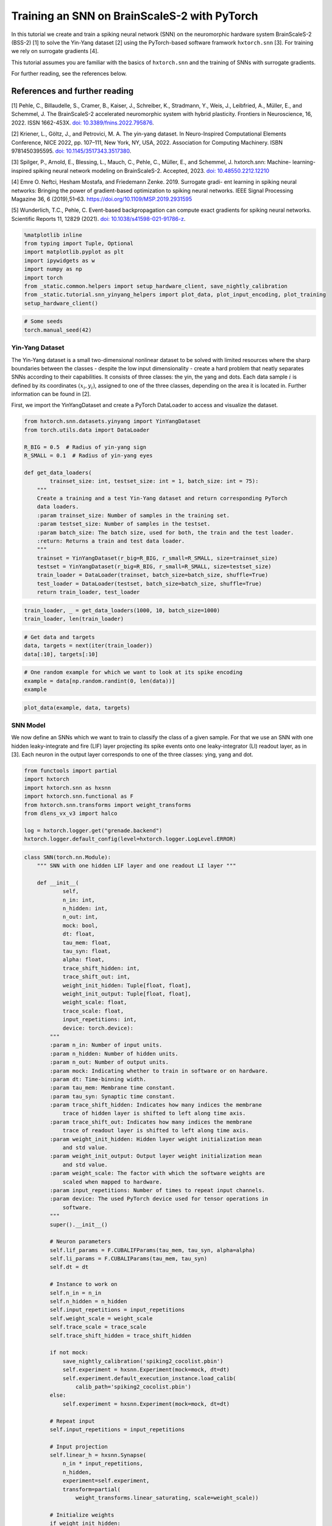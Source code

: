 Training an SNN on BrainScaleS-2 with PyTorch
=============================================

In this tutorial we create and train a spiking neural network (SNN) on
the neuromorphic hardware system BrainScaleS-2 (BSS-2) [1] to solve the
Yin-Yang dataset [2] using the PyTorch-based software framwork
``hxtorch.snn`` [3]. For training we rely on surrogate gradients [4].

This tutorial assumes you are familiar with the basics of
``hxtorch.snn`` and the training of SNNs with surrogate gradients.

For further reading, see the references below.

References and further reading
------------------------------

[1] Pehle, C., Billaudelle, S., Cramer, B., Kaiser, J., Schreiber, K.,
Stradmann, Y., Weis, J., Leibfried, A., Müller, E., and Schemmel, J. The
BrainScaleS-2 accelerated neuromorphic system with hybrid plasticity.
Frontiers in Neuroscience, 16, 2022. ISSN 1662-453X. `doi:
10.3389/fnins.2022.795876 <https://www.frontiersin.org/articles/10.3389/fnins.2022.795876/full>`__.

[2] Kriener, L., Göltz, J., and Petrovici, M. A. The yin-yang dataset.
In Neuro-Inspired Computational Elements Conference, NICE 2022,
pp. 107–111, New York, NY, USA, 2022. Association for Computing
Machinery. ISBN 9781450395595. `doi:
10.1145/3517343.3517380 <https://dl.acm.org/doi/10.1145/3517343.3517380>`__.

[3] Spilger, P., Arnold, E., Blessing, L., Mauch, C., Pehle, C., Müller,
E., and Schemmel, J. hxtorch.snn: Machine- learning-inspired spiking
neural network modeling on BrainScaleS-2. Accepted, 2023. `doi:
10.48550.2212.12210 <https://doi.org/10.48550/arXiv.2212.12210>`__

[4] Emre O. Neftci, Hesham Mostafa, and Friedemann Zenke. 2019.
Surrogate gradi- ent learning in spiking neural networks: Bringing the
power of gradient-based optimization to spiking neural networks. IEEE
Signal Processing Magazine 36, 6 (2019),51–63.
https://doi.org/10.1109/MSP.2019.2931595

[5] Wunderlich, T.C., Pehle, C. Event-based backpropagation can compute exact gradients
for spiking neural networks. Scientific Reports 11, 12829 (2021).
`doi: 10.1038/s41598-021-91786-z <https://doi.org/10.1038/s41598-021-91786-z>`__.

.. code:: ipython3

    %matplotlib inline
    from typing import Tuple, Optional
    import matplotlib.pyplot as plt
    import ipywidgets as w
    import numpy as np
    import torch
    from _static.common.helpers import setup_hardware_client, save_nightly_calibration
    from _static.tutorial.snn_yinyang_helpers import plot_data, plot_input_encoding, plot_training
    setup_hardware_client()

.. code:: ipython3

    # Some seeds
    torch.manual_seed(42)

Yin-Yang Dataset
~~~~~~~~~~~~~~~~

The Yin-Yang dataset is a small two-dimensional nonlinear dataset to be
solved with limited resources where the sharp boundaries between the
classes - despite the low input dimensionality - create a hard problem
that neatly separates SNNs according to their capabilities. It consists
of three classes: the yin, the yang and dots. Each data sample :math:`i` is
defined by its coordinates :math:`(x_i, y_i)`, assigned to one of the three
classes, depending on the area it is located in. Further information can
be found in [2].

First, we import the YinYangDataset and create a PyTorch DataLoader to
access and visualize the dataset.

.. code:: ipython3

    from hxtorch.snn.datasets.yinyang import YinYangDataset
    from torch.utils.data import DataLoader

    R_BIG = 0.5  # Radius of yin-yang sign
    R_SMALL = 0.1  # Radius of yin-yang eyes

    def get_data_loaders(
            trainset_size: int, testset_size: int = 1, batch_size: int = 75):
        """
        Create a training and a test Yin-Yang dataset and return corresponding PyTorch
        data loaders.
        :param trainset_size: Number of samples in the training set.
        :param testset_size: Number of samples in the testset.
        :param batch_size: The batch size, used for both, the train and the test loader.
        :return: Returns a train and test data loader.
        """
        trainset = YinYangDataset(r_big=R_BIG, r_small=R_SMALL, size=trainset_size)
        testset = YinYangDataset(r_big=R_BIG, r_small=R_SMALL, size=testset_size)
        train_loader = DataLoader(trainset, batch_size=batch_size, shuffle=True)
        test_loader = DataLoader(testset, batch_size=batch_size, shuffle=True)
        return train_loader, test_loader

.. code:: ipython3

    train_loader, _ = get_data_loaders(1000, 10, batch_size=1000)
    train_loader, len(train_loader)

.. code:: ipython3

    # Get data and targets
    data, targets = next(iter(train_loader))
    data[:10], targets[:10]

.. code:: ipython3

    # One random example for which we want to look at its spike encoding
    example = data[np.random.randint(0, len(data))]
    example

.. code:: ipython3

    plot_data(example, data, targets)

SNN Model
~~~~~~~~~

We now define an SNNs which we want to train to classify the class of a
given sample. For that we use an SNN with one hidden leaky-integrate and
fire (LIF) layer projecting its spike events onto one leaky-integrator
(LI) readout layer, as in [3]. Each neuron in the output layer
corresponds to one of the three classes: ying, yang and dot.

.. code:: ipython3

    from functools import partial
    import hxtorch
    import hxtorch.snn as hxsnn
    import hxtorch.snn.functional as F
    from hxtorch.snn.transforms import weight_transforms
    from dlens_vx_v3 import halco

    log = hxtorch.logger.get("grenade.backend")
    hxtorch.logger.default_config(level=hxtorch.logger.LogLevel.ERROR)

.. code:: ipython3

    class SNN(torch.nn.Module):
        """ SNN with one hidden LIF layer and one readout LI layer """

        def __init__(
                self,
                n_in: int,
                n_hidden: int,
                n_out: int,
                mock: bool,
                dt: float,
                tau_mem: float,
                tau_syn: float,
                alpha: float,
                trace_shift_hidden: int,
                trace_shift_out: int,
                weight_init_hidden: Tuple[float, float],
                weight_init_output: Tuple[float, float],
                weight_scale: float,
                trace_scale: float,
                input_repetitions: int,
                device: torch.device):
            """
            :param n_in: Number of input units.
            :param n_hidden: Number of hidden units.
            :param n_out: Number of output units.
            :param mock: Indicating whether to train in software or on hardware.
            :param dt: Time-binning width.
            :param tau_mem: Membrane time constant.
            :param tau_syn: Synaptic time constant.
            :param trace_shift_hidden: Indicates how many indices the membrane
                trace of hidden layer is shifted to left along time axis.
            :param trace_shift_out: Indicates how many indices the membrane
                trace of readout layer is shifted to left along time axis.
            :param weight_init_hidden: Hidden layer weight initialization mean
                and std value.
            :param weight_init_output: Output layer weight initialization mean
                and std value.
            :param weight_scale: The factor with which the software weights are
                scaled when mapped to hardware.
            :param input_repetitions: Number of times to repeat input channels.
            :param device: The used PyTorch device used for tensor operations in
                software.
            """
            super().__init__()

            # Neuron parameters
            self.lif_params = F.CUBALIFParams(tau_mem, tau_syn, alpha=alpha)
            self.li_params = F.CUBALIParams(tau_mem, tau_syn)
            self.dt = dt

            # Instance to work on
            self.n_in = n_in
            self.n_hidden = n_hidden
            self.input_repetitions = input_repetitions
            self.weight_scale = weight_scale
            self.trace_scale = trace_scale
            self.trace_shift_hidden = trace_shift_hidden

            if not mock:
                save_nightly_calibration('spiking2_cocolist.pbin')
                self.experiment = hxsnn.Experiment(mock=mock, dt=dt)
                self.experiment.default_execution_instance.load_calib(
                    calib_path='spiking2_cocolist.pbin')
            else:
                self.experiment = hxsnn.Experiment(mock=mock, dt=dt)

            # Repeat input
            self.input_repetitions = input_repetitions

            # Input projection
            self.linear_h = hxsnn.Synapse(
                n_in * input_repetitions,
                n_hidden,
                experiment=self.experiment,
                transform=partial(
                    weight_transforms.linear_saturating, scale=weight_scale))

            # Initialize weights
            if weight_init_hidden:
                w = torch.zeros(n_hidden, n_in)
                torch.nn.init.normal_(w, *weight_init_hidden)
                self.linear_h.weight.data = w.repeat(1, input_repetitions)

            # Hidden layer
            self.lif_h = hxsnn.Neuron(
                n_hidden,
                experiment=self.experiment,
                params=self.lif_params,
                trace_scale=trace_scale,
                cadc_time_shift=trace_shift_hidden,
                shift_cadc_to_first=True)

            # Output projection
            self.linear_o = hxsnn.Synapse(
                n_hidden,
                n_out,
                experiment=self.experiment,
                transform=partial(
                    weight_transforms.linear_saturating, scale=weight_scale))

            # Readout layer
            self.li_readout = hxsnn.ReadoutNeuron(
                n_out,
                experiment=self.experiment,
                params=self.li_params,
                trace_scale=trace_scale,
                cadc_time_shift=trace_shift_out,
                shift_cadc_to_first=True,
                placement_constraint=list(
                    halco.LogicalNeuronOnDLS(
                        hxsnn.morphology.SingleCompartmentNeuron(1).compartments,
                        halco.AtomicNeuronOnDLS(
                            halco.NeuronRowOnDLS(1), halco.NeuronColumnOnDLS(nrn)))
                    for nrn in range(n_out)))

            # Initialize weights
            if weight_init_output:
                torch.nn.init.normal_(self.linear_o.weight, *weight_init_output)

            # Device
            self.device = device
            self.to(device)

        def forward(self, spikes: torch.Tensor) -> torch.Tensor:
            """
            Perform a forward path.
            :param spikes: NeuronHandle holding spikes as input.
            :return: Returns the output of the network, i.e. membrane traces of the
            readout neurons.
            """
            # Remember input spikes for plotting
            self.s_in = spikes
            # Increase synapse strength by repeating each input
            spikes = spikes.repeat(1, 1, self.input_repetitions)
            # Spike input handle
            spikes_handle = hxsnn.NeuronHandle(spikes)

            # Forward
            c_h = self.linear_h(spikes_handle)
            self.s_h = self.lif_h(c_h)  # Keep spikes for fire reg.
            c_o = self.linear_o(self.s_h)
            self.y_o = self.li_readout(c_o)

            # Execute on hardware
            hxtorch.snn.run(self.experiment, spikes.shape[0])

            return self.y_o.membrane_cadc

.. code:: ipython3

    N_HIDDEN      = 120
    MOCK          = False
    DT            = 2.0e-06  # s

    # We need to specify the device we want to use on the host computer
    if torch.cuda.is_available():
        device = torch.device("cuda")
    else:
        device = torch.device("cpu")

    # The SNN
    snn = SNN(
        n_in=5,
        n_hidden=N_HIDDEN,
        n_out=3,
        mock=MOCK,
        dt=DT,
        tau_mem=6.0e-06,
        tau_syn=6.0e-06,
        alpha=50.,
        trace_shift_hidden=int(.0e-06/DT),
        trace_shift_out=int(.0e-06/DT),
        weight_init_hidden=(0.001, 0.25),
        weight_init_output=(0.0, 0.1),
        weight_scale=66.39,
        trace_scale=0.0147,
        input_repetitions=1 if MOCK else 5,
        device=device)
    snn

Since the SNN gets spike events as inputs and the samples from the
dataset are real-valued, we first need to translate them into a
spike-based representation by an ``encoder`` module before we can pass
them to the SNN. Additionally, the we need to define some decoder
functionallity that translates the output of the SNN, here the trace of
the LI layer, into class scores to infere a prediction from. This is
done by an ``decoder`` module. For easier handling, the ``encoder``, the
``snn``, and the ``decoder`` are wrapped into a ``Model`` module:

.. code:: ipython3

    class Model(torch.nn.Module):
        """ Complete model with encoder, network (snn) and decoder """

        def __init__(
                self,
                encoder: torch.nn.Module,
                network: torch.nn.Module,
                decoder: torch.nn.Module,
                readout_scale: float = 1.):
            """
            Initialize the model by assigning encoder, network and decoder
            :param encoder: Module to encode input data
            :param network: Network module containing layers and
                parameters / weights
            :param decoder: Module to decode network output
            """
            super().__init__()

            self.encoder = encoder
            self.network = network
            self.decoder = decoder

            self.readout_scale = readout_scale

        def forward(self, inputs: torch.Tensor) -> torch.Tensor:
            """
            Perform forward pass through whole model, i.e.
            data -> encoder -> network -> decoder -> output
            :param inputs: tensor input data
            :returns: Returns tensor output
            """
            spikes = self.encoder(inputs)
            traces = self.network(spikes)
            self.scores = self.decoder(traces).clone()

            # scale outputs
            with torch.no_grad():
                self.scores *= self.readout_scale

            return self.scores

        def regularize(
                self,
                reg_readout: float = 0.0,
                reg_bursts: float = 0.0,
                reg_w_hidden: float = 0.0,
                reg_w_output: float = 0.0) -> torch.Tensor:
            """
            Get regularization terms for bursts and weights like
            factor * (thing to be regularized) ** 2.
            :param reg_bursts: prefactor of burst / hidden spike regulaization
            :param reg_weights_hidden: prefactor of hidden weight regularization
            :param reg_weights_output: prefactor of output weight regularization
            :returns: Returns sum of regularization terms
            """
            reg = torch.tensor(0., device=self.scores.device)
            # Reg readout
            reg += reg_readout * torch.mean(self.scores ** 2)
            # bursts (hidden spikes) regularization
            reg += reg_bursts * torch.mean(
                torch.sum(self.network.s_h.spikes, dim=1) ** 2.)
            # weight regularization
            reg += reg_w_hidden * torch.mean(self.network.linear_h.weight ** 2.)
            reg += reg_w_output * torch.mean(self.network.linear_o.weight ** 2.)
            return reg

If we want to use an SNN to classify a sample :math:`i` in the Yin-Yang
dataset, we have to translate the point :math:`(x_i, y_i)` to spikes. For
this, we translate the value in each dimension, as well as their
inverse, to a spike time :math:`t_n^i` of an input neuron :math:`n` into
a range :math:`[t_\text{early}, t_\text{late}]` [2]:

.. math::


   \begin{bmatrix}
       x_{i} \\
       y_{i} \\
       1 - x_{i} \\
       1 - y_{i} \\
   \end{bmatrix}
   \longrightarrow
   \begin{bmatrix}
       t^i_0 \\
       t^i_1 \\
       t^i_2 \\
       t^i_3
   \end{bmatrix}
   = t_\text{early} +
   \begin{bmatrix}
       x_{i} \\
       y_{i} \\
       1 - x_{i} \\
       1 - y_{i}
   \end{bmatrix}
   \left( t_\text{late} - t_\text{early} \right)

.

To increase activity in the network we add an additional input neuron
that has a constant firing time :math:`t^\text{bias}`, such
that sample :math:`i` is represented by the spike events :math:`(t^i_0,
t^i_1, t^i_2, t^i_3, t^\text{bias}_4)^\top`.

The dataset ``YinYangDataset`` returns each data point in the form
:math:`(x_i, y_i, 1-x_i, 1-y_i)`. To translate them into spike times we
use the encoder module ``CoordinatesToSpikes``.

.. code:: ipython3

    from hxtorch.snn.transforms.encode import CoordinatesToSpikes

    T_SIM   = 6.0e-05  # s
    T_EARLY = 2.0e-06  # s
    T_LATE  = 4.0e-05  # s
    T_BIAS  = 1.8e-05  # s

    # This encoder translates the points into spikes on a discrete time lattice
    encoder = CoordinatesToSpikes(
        seq_length=int(T_SIM / DT),
        t_early=T_EARLY,
        t_late=T_LATE,
        dt=DT,
        t_bias=T_BIAS)
    encoder

.. code:: ipython3

    spikes = encoder(example.unsqueeze(0)).squeeze(1)
    spikes

.. code:: ipython3

    plot_input_encoding(spikes.cpu(), T_EARLY, T_LATE, T_BIAS, T_SIM, DT)

As ``decoder`` we use the max-over-time function, which returns the
highest membrane value along the time for each output neuron in the LI
layer. Those max-over-time-values are interpreted as scores.

.. code:: ipython3

    from hxtorch.snn.transforms.decode import MaxOverTime
    decoder = MaxOverTime()
    decoder

.. code:: ipython3

    model = Model(encoder, snn, decoder, readout_scale=10.)
    model

Training
~~~~~~~~

We now create a training routine in a PyTorch fashion. We use the Adam
optimizer for weight optimization and the cross-entropy as loss
function.

.. code:: ipython3

    from tqdm.auto import tqdm

    def predict(model, data, target, loss_func):
        """ """
        scores = model(data)
        loss = model.regularize(reg_readout=0.0004)
        loss = loss_func(scores, target) + loss
        return scores, loss


    def stats(model, scores, target):
        """ """
        # Train accuracy
        pred = scores.cpu().argmax(dim=1)
        acc = pred.eq(target.view_as(pred)).float().mean().item()
        # Firing rates
        rate = model.network.s_h.spikes.sum().item() / scores.shape[0]
        return acc, rate


    def train(model: torch.nn.Module,
              loader: DataLoader,
              loss_func: torch.nn.CrossEntropyLoss,
              optimizer: torch.optim.Optimizer,
              epoch: int, update):
        """
        Perform training for one epoch.
        :param model: The model to train.
        :param loader: Pytorch DataLoader instance providing training data.
        :param optimizer: The optimizer used or weight optimization.
        :param epoch: Current epoch for logging.
        :returns: Tuple (training loss, training accuracy)
        """
        model.train()
        loss, acc = 0., 0.
        n_total = len(loader)

        pbar = tqdm(total=len(loader), unit="batch", leave=False)
        for data, target in loader:

            model.zero_grad()

            scores, loss_b = predict(model, data.to(device), target.to(device), loss_func)

            loss_b.backward()
            optimizer.step()

            acc_b, rate_b = stats(model, scores, target)

            acc += acc_b / n_total
            loss += loss_b.item() / n_total

            update(n_total, loss_b.item(), 100 * acc_b, rate_b)

            pbar.set_postfix(
                epoch=f"{epoch}", loss=f"{loss_b.item():.4f}", acc=f"{acc_b:.4f}",
                rate=f"{rate_b:.2f}", lr=f"{optimizer.param_groups[-1]['lr']}")
            pbar.update()
        pbar.close()

        return loss, acc


    def test(model: torch.nn.Module,
             loader: torch.utils.data.DataLoader,
             loss_func: torch.nn.CrossEntropyLoss,
             epoch: int, update):
        """
        Test the model.
        :param model: The model to test
        :param loader: Data loader containing the test data set
        :param epoch: Current trainings epoch.
        :returns: Tuple of (test loss, test accuracy)
        """
        model.eval()
        dev = model.network.device

        loss, acc, rate = 0., 0., 0
        data, target, scores = [], [], []
        n_total = len(loader)

        pbar = tqdm(total=len(loader), unit="batch", leave=False)
        for data_b, target_b in loader:
            scores_b, loss_b = predict(model, data_b.to(device), target_b.to(device), loss_func)
            scores.append(scores_b.detach())
            data.append(data_b.detach())
            target.append(target_b.detach())

            acc_b, rate_b = stats(model, scores_b, target_b)
            acc += acc_b / n_total
            loss += loss_b.item() / n_total
            rate += rate_b / n_total

            pbar.update()
        pbar.close()
        print(f"Test epoch: {epoch}, average loss: {loss:.4f}, test acc={100 * acc:.2f}%")

        scores = torch.stack(scores).reshape(-1, 3).cpu()
        data = torch.stack(data).reshape(-1, 4).cpu()
        target = torch.stack(target).reshape(-1).cpu()

        update(
            model.network.s_in.detach().cpu(),
            model.network.s_h.spikes.detach().cpu(),
            model.network.y_o.membrane_cadc.detach().cpu(),
            data, target, scores,
            loss, 100 * acc, rate)

        return loss, acc, rate

.. code:: ipython3

    # Training params
    LR            = 0.002
    STEP_SIZE     = 5
    GAMMA         = 0.9
    EPOCHS        = 4 # Adjust here for longer training...
    BATCH_SIZE    = 75
    TRAINSET_SIZE = 5025
    TESTSET_SIZE  = 1050

.. code-block:: ipython3
    :class: test, html-display-none

    # Training params
    LR            = 0.002
    STEP_SIZE     = 5
    GAMMA         = 0.9
    EPOCHS        = 1
    BATCH_SIZE    = 50
    TRAINSET_SIZE = 500
    TESTSET_SIZE  = 100

.. code:: ipython3

    # Just for plotting...
    assert TRAINSET_SIZE % BATCH_SIZE == 0

    # PyTorch stuff... optimizer, scheduler and loss like you normally do.
    optimizer = torch.optim.Adam(model.parameters(), lr=LR)
    scheduler = torch.optim.lr_scheduler.StepLR(optimizer, step_size=STEP_SIZE, gamma=GAMMA)
    loss = torch.nn.CrossEntropyLoss()

    # Data loaders
    train_loader, test_loader = get_data_loaders(TRAINSET_SIZE, TESTSET_SIZE, BATCH_SIZE)

.. code:: ipython3

    # Functions to update plot
    update_plot, update_train_data, update_test_data = plot_training(N_HIDDEN, T_SIM, DT)
    plt.close()
    output = w.Output()
    display(output)

    # Initialize the hardware
    if not MOCK:
        hxtorch.init_hardware()

    # Train and test
    for epoch in range(0, EPOCHS + 1):
        # Test
        loss_test, acc_test, rate_test = test(
            model, test_loader, loss, epoch, update_test_data)

        # Refresh plot
        output.clear_output(wait=True)
        with output:
            update_plot()

        # Train epoch
        if epoch < EPOCHS:
            loss_train, acc_train = train(
                model, train_loader, loss, optimizer, epoch, update_train_data)

        scheduler.step()

    # Release the hardware connection
    hxtorch.release_hardware()

EventProp
~~~~~~~~~

In [5] Wunderlich and Pehle derived the EventProp algorithm, which provides
a set of equations to compute exact parameter gradients for spiking neural
networks with LIF neurons, single-exponential-shaped synpases and a quite
general loss function.

The background section below is meant to give an overview of the equations
in the EventProp algorthm and provide a basis to understand the
time-discretized implementation in PyTorch autograd functions below.
This is all based directly on [5] and for the detailed derivation of the
algorithm, you might look into the reference.

If you just want to use the functions and train the network using them, you
might skip directly to the training part.

Background
^^^^^^^^^^

The state of a neuron :math:`n` is given by its membrane potential
:math:`V_{n}` and synaptic current :math:`I_{n}`, and their dynamics are
governed by a set of coupled differential equations

.. math::
    \begin{align*}
        & \text{Free dynamics}                  && \quad \text{Transition condition}              && \quad \text{Jumps at transition}   \\
        &\tau_{\mathrm{m}} \dot{V} = - V + I    && \quad (V)_{n} - V_{\mathrm{th}} = 0 \text{, }(\dot{V})_{n} > 0    && \quad (V^{+})_{n} = 0              \\
        &\tau_{\mathrm{s}} \dot{I} = - I        && \quad \text{for any } n                        && \quad I^{+} = I^{-} + W e_{n}
    \end{align*}
    
where the superscripts :math:`+` and :math:`-` denote the right- and left-hand
limit to the post-synaptic spike time.

The loss, which is to be minimized, is of the form

.. math::
    L = l_{\mathrm{p}} (t^{\mathrm{post}}) + \int_{0}^{T} l_{V} (V, t) \mathrm{d}t,

where :math:`l_{\mathrm{p}}(t^{\mathrm{post}})` and :math:`l_{V} (V, t)` are
smooth loss functions depending on the membrane potentials :math:`V`, time
:math:`t` and set of post-synaptic spike times :math:`t^{\mathrm{post}}`.

The system's forward dynamics, defined in the table above, can be introduced
as constraints via Lagrange multipliers :math:`\lambda_{V}` and :math:`\lambda_{I}`,
referring to the equation of the respective state variable. From this, an adjoint
system of differential equations for the lagrange multipliers can be found and
solved in reverse time. They also undergo jumps at the spike times of neurons
found by solving (or in our case emulating) the forward dynamics. Using the
notation :math:`' = - \frac{\mathrm{d}}{\mathrm{d} t}`, the adjoint equations are

.. math::
    \begin{align*}
        & \text{Free dynamics} && \quad \text{Transition condition} && \quad \text{Jumps at transition} \\
        & \tau_{\mathrm{m}} \lambda^{\prime}_{V} = - \lambda_{V} + \frac{\partial l_{V}}{\partial V}
        && \quad t - t^{\mathrm{post}}_{k} = 0
        && \quad \left(\lambda_{V}^{-} \right)_{n(k)} = \left(\lambda_{V}^{+} \right)_{n(k)} + \frac{1}{\tau_{\mathrm{m}} (\dot{V}^{-})_{n(k)} } \bigg[ \vartheta \left(\lambda_{V}^{+} \right)_{n(k)} \\
        & \tau_{\mathrm{s}} \lambda^{\prime}_{I} = - \lambda_{I} + \lambda_{V}
        && \quad \text{for any } k
        && \quad\quad + \left( W^{\top} \left( \lambda_{V}^{+} - \lambda_{I} \right) \right) + \frac{\partial l_{\mathrm{post}}}{\partial t^{\mathrm{post}}_{k}} + l_{V}^{-} - l_{V}^{+} \bigg]
    \end{align*}

The gradient with respect to
the synaptic weight :math:`w_{ji}`, connecting pre-synaptic neuron :math:`i`
to post-synaptic neuron :math:`j`, then only depends on the syaptic time
constant :math:`\tau_{\mathrm{s}}` and the adjoint variable :math:`\lambda_{I}`
at spike times:

.. math::
    \frac{\mathrm{d} L}{\mathrm{d}w_{ji}} = - \tau_{\mathrm{s}}
    \sum_{\text{spikes from } i} (\lambda_{I})_{j}

Implementation
^^^^^^^^^^^^^^

The neuron and synapse modules in ``hxtorch.snn`` allow users to provide
custom functions and we use this ability to implement the EventProp
algorithm [5] as an alternative gradient estimator to the surrogate
gradients which are used in the part above.

To ensure appropriate backpropagation of the terms in the EventProp
equations between layers one has to provide two functions handling
the computation and propagation of gradients, one for ``Neuron`` layer
and one for the ``Synapse`` layer.

.. code:: ipython3

    from typing import NamedTuple, Optional

    class EventPropNeuronFunction(torch.autograd.Function):
        """
        Gradient estimation with time-discretized EventProp using explicit Euler integration.
        """
        @staticmethod
        def forward(ctx, input: torch.Tensor, params: NamedTuple, dt: float,
                hw_data: Optional[torch.Tensor] = None) -> Tuple[torch.Tensor]:
            """
            Forward function, generating spikes at positions > 0.

            :param input: Weighted input spikes in shape (2, batch, time, neurons).
                The 2 at dim 0 comes from stacked output in EventPropSynapse.
            :param params: CUBALIFParams object holding neuron parameters.

            :returns: Returns the spike trains and membrane trace.
                Both tensors are of shape (batch, time, neurons).
            """
            # If hardware observables are given, return them directly.
            if hw_data is not None:
                ctx.extra_kwargs = {"params": params, "dt": dt}
                ctx.save_for_backward(input, *hw_data)
                return hw_data

            # Otherwise integrate the neuron dynamics in software
            dev = input.device
            T, bs, ps = input[0].shape
            z = torch.zeros(bs, ps).to(dev)
            i = torch.zeros(bs, ps).to(dev)
            v = torch.empty(bs, ps).fill_(params.leak).to(dev)
            spikes, current, membrane = [z], [i], [v]

            for ts in range(T - 1):
                # Current
                i = i * (1 - dt / params.tau_syn) + input[0][ts]

                # Membrane
                dv = dt / params.tau_mem * (params.leak - v + i)
                v = dv + v

                # Spikes
                z = torch.gt(v - params.threshold, 0.0).to((v - params.threshold).dtype)

                # Reset
                v = (1 - z) * v + z * params.reset

                # Save data
                spikes.append(z)
                membrane.append(v)
                current.append(i)

            spikes = torch.stack(spikes)
            membrane = torch.stack(membrane)
            current = torch.stack(current)

            ctx.save_for_backward(input, spikes, membrane, current)
            ctx.extra_kwargs = {"params": params, "dt": dt}

            return spikes, membrane, current

        @staticmethod
        def backward(ctx, grad_spikes: torch.Tensor, grad_membrane: torch.Tensor,
                    grad_current: torch.Tensor) -> Tuple[Optional[torch.Tensor], ...]:
            """
            Implements 'EventProp' for backward.

            :param grad_spikes: Backpropagted gradient wrt output spikes.
            :param _: backpropagated gradient wrt to membrane trace (currently not used).

            :returns: Gradient given by adjoint function lambda_i of current.
            """
            # input and layer data
            input_current = ctx.saved_tensors[0][0]
            T, _, _ = input_current.shape
            z = ctx.saved_tensors[1]
            params = ctx.extra_kwargs["params"]
            dt = ctx.extra_kwargs["dt"]

            # adjoints
            lambda_v = torch.zeros_like(input_current)
            lambda_i = torch.zeros_like(input_current)

            # When executed on hardware, spikes and membrane voltage are injected but the synaptic
            # current is not recorded. Approximate it:
            if ctx.saved_tensors[3] is not None:
                i = ctx.saved_tensors[3]
            else:
                i = torch.zeros_like(z)
                # compute current
                for ts in range(T - 1):
                    i[ts + 1] = \
                        i[ts] * (1 - dt / params.tau_syn) \
                        + input_current[ts]

            for ts in range(T - 1, 0, -1):
                dv_m = params.leak - params.threshold + i[ts - 1]
                dv_p = params.leak - params.reset + i[ts - 1]

                lambda_i[ts - 1] = lambda_i[ts] + dt / \
                    params.tau_syn * (lambda_v[ts] - lambda_i[ts])
                lambda_v[ts - 1] = lambda_v[ts] * \
                    (1 - dt / params.tau_mem)

                output_term = z[ts] / dv_m * grad_spikes[ts]
                output_term[torch.isnan(output_term)] = 0.0

                jump_term = z[ts] * dv_p / dv_m
                jump_term[torch.isnan(jump_term)] = 0.0

                lambda_v[ts - 1] = (
                    (1 - z[ts]) * lambda_v[ts - 1]
                    + jump_term * lambda_v[ts - 1]
                    + output_term
                )
            return torch.stack((lambda_i * params.tau_syn,
                                lambda_v - lambda_i)), None, None, None


    class EventPropSynapseFunction(torch.autograd.Function):
        """
        Synapse function for proper gradient transport when using EventPropNeuron.
        """
        @staticmethod
        def forward(ctx, input: torch.Tensor, weight: torch.Tensor,
                    _: torch.Tensor = None
                    ) -> Tuple[torch.Tensor, torch.Tensor]:
            """
            This should be used in combination with EventPropNeuron. Multiply input
            with weight and use a stacked output in order to be able to return two
            tensors (separate terms in EventProp algorithm), one for previous layer
            and the other one for weights.

            :param input: Input spikes in shape (batch, time, in_neurons).
            :param weight: Weight in shape (out_neurons, in_neurons).
            :param _: Bias, which is unused here.

            :returns: Returns stacked tensor holding weighted spikes and
                tensor with zeros but same shape.
            """
            ctx.save_for_backward(input, weight)
            output = input.matmul(weight.t())
            return torch.stack((output, torch.zeros_like(output)))

        @staticmethod
        def backward(ctx, grad_output: torch.Tensor,
                    ) -> Tuple[Optional[torch.Tensor],
                                Optional[torch.Tensor]]:
            """
            Split gradient_output coming from EventPropNeuron and return
            weight * (lambda_v - lambda_i) as input gradient and
            - tau_s * lambda_i * input (i.e. - tau_s * lambda_i at spiketimes)
            as weight gradient.

            :param grad_output: Backpropagated gradient with shape (2, batch, time,
                out_neurons). The 2 is due to stacking in forward.

            :returns: Returns gradients w.r.t. input, weight and bias (None).
            """
            input, weight = ctx.saved_tensors
            grad_input = grad_weight = None

            if ctx.needs_input_grad[0]:
                grad_input = grad_output[1].matmul(weight)
            if ctx.needs_input_grad[1]:
                grad_weight = \
                    grad_output[0].transpose(0, 1).transpose(1, 2).matmul(
                        input.transpose(0, 1))

            return grad_input, grad_weight, None


    class EventPropSynapse(hxsnn.Synapse):
        def forward_func(self, input: hxsnn.NeuronHandle) -> hxsnn.SynapseHandle:
            return hxsnn.SynapseHandle(
                EventPropSynapseFunction.apply(input.spikes, self.weight))


    class EventPropNeuron(hxsnn.Neuron):
        def forward_func(self, input: hxsnn.SynapseHandle,
                        hw_data: Optional[Tuple[torch.Tensor]] = None) \
                -> hxsnn.NeuronHandle:
            return hxsnn.NeuronHandle(*EventPropNeuronFunction.apply(
                input.graded_spikes, self.params, self.experiment.dt, hw_data))

.. code:: ipython3

    class EventPropSNN(SNN):

        def __init__(self, *args, **kwargs):
            super().__init__(*args, **kwargs)
            # use EventProp in hidden (spiking) LIF layer
            weight = self.linear_h.weight
            self.linear_h = EventPropSynapse(
                self.n_in * self.input_repetitions,
                self.n_hidden,
                experiment=self.experiment,
                transform=partial(
                    weight_transforms.linear_saturating, scale=self.weight_scale))
            self.linear_h.weight = weight
            # Hidden layer
            # trace information is not used in EventProp ->  disable cadc recording
            # of hidden layer
            self.lif_h = EventPropNeuron(
                self.n_hidden,
                experiment=self.experiment,
                params=self.lif_params,
                trace_scale=self.trace_scale,
                enable_cadc_recording=False,
                cadc_time_shift=self.trace_shift_hidden,
                shift_cadc_to_first=True)

.. code:: ipython3

    N_HIDDEN      = 120
    MOCK          = False
    DT            = 0.5e-06  # s

    # We need to specify the device we want to use on the host computer
    if torch.cuda.is_available():
        device = torch.device("cuda")
    else:
        device = torch.device("cpu")

    # The SNN using EventProp functions
    snn = EventPropSNN(
        n_in=5,
        n_hidden=N_HIDDEN,
        n_out=3,
        mock=MOCK,
        dt=DT,
        tau_mem=6.0e-06,
        tau_syn=6.0e-06,
        alpha=50.,
        trace_shift_hidden=int(.0e-06/DT),
        trace_shift_out=int(.0e-06/DT),
        weight_init_hidden=(0.15, 0.25),  # higher mean to ensure spiking
        weight_init_output=(0.0, 0.1),
        weight_scale=66.39,
        trace_scale=0.0147,
        input_repetitions=1 if MOCK else 5,
        device=device)
    snn

Training with EventProp
^^^^^^^^^^^^^^^^^^^^^^^

.. code:: ipython3

    T_SIM   = 3.8e-05  # s
    T_EARLY = 0.2e-05  # s
    T_LATE  = 2.6e-05  # s
    T_BIAS  = 0.2e-05  # s

    # This encoder translates the points into spikes on a discrete time lattice
    encoder = CoordinatesToSpikes(
        seq_length=int(T_SIM / DT),
        t_early=T_EARLY,
        t_late=T_LATE,
        dt=DT,
        t_bias=T_BIAS)
    encoder

.. code:: ipython3

    model = Model(encoder, snn, decoder, readout_scale=10.)
    model

.. code:: ipython3

    # Training params
    LR            = 0.002
    STEP_SIZE     = 5
    GAMMA         = 0.9
    EPOCHS        = 4 # Adjust here for longer training...
    BATCH_SIZE    = 50
    TRAINSET_SIZE = 5000
    TESTSET_SIZE  = 1000

.. code-block:: ipython3
    :class: test, html-display-none

    # Training params
    LR            = 0.002
    STEP_SIZE     = 5
    GAMMA         = 0.9
    EPOCHS        = 1
    BATCH_SIZE    = 50
    TRAINSET_SIZE = 500
    TESTSET_SIZE  = 100

.. code:: ipython3

    # Just for plotting...
    assert TRAINSET_SIZE % BATCH_SIZE == 0

    # PyTorch stuff... optimizer, scheduler and loss like you normally do.
    optimizer = torch.optim.Adam(model.parameters(), lr=LR)
    scheduler = torch.optim.lr_scheduler.StepLR(optimizer, step_size=STEP_SIZE, gamma=GAMMA)
    loss = torch.nn.CrossEntropyLoss()

    # Data loaders
    train_loader, test_loader = get_data_loaders(TRAINSET_SIZE, TESTSET_SIZE, BATCH_SIZE)

.. code:: ipython3

    # Functions to update plot
    update_plot, update_train_data, update_test_data = plot_training(N_HIDDEN, T_SIM, DT)
    plt.close()
    output = w.Output()
    display(output)

    # Initialize the hardware
    if not MOCK:
        hxtorch.init_hardware()

    # Train and test
    for epoch in range(0, EPOCHS + 1):
        # Test
        loss_test, acc_test, rate_test = test(
            model, test_loader, loss, epoch, update_test_data)

        # Refresh plot
        output.clear_output(wait=True)
        with output:
            update_plot()

        # Train epoch
        if epoch < EPOCHS:
            loss_train, acc_train = train(
                model, train_loader, loss, optimizer, epoch, update_train_data)

        scheduler.step()

    # Release the hardware connection
    hxtorch.release_hardware()
